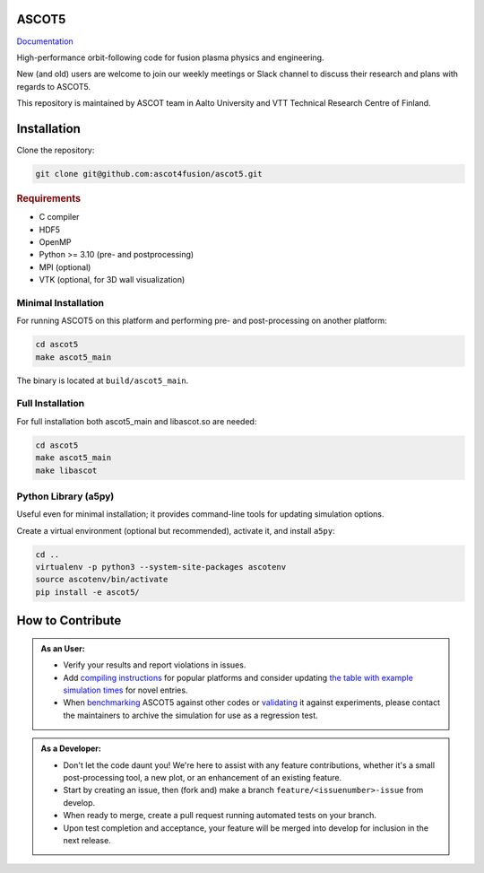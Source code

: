 ASCOT5
======

`Documentation <https://ascot4fusion.github.io/ascot5/>`_

High-performance orbit-following code for fusion plasma physics and engineering.

New (and old) users are welcome to join our weekly meetings or Slack channel to discuss their research and plans with regards to ASCOT5.

This repository is maintained by ASCOT team in Aalto University and VTT Technical Research Centre of Finland.

Installation
============

Clone the repository:

.. code-block:: bash

   git clone git@github.com:ascot4fusion/ascot5.git

.. rubric:: Requirements

- C compiler
- HDF5
- OpenMP
- Python >= 3.10 (pre- and postprocessing)
- MPI (optional)
- VTK (optional, for 3D wall visualization)

Minimal Installation
********************

For running ASCOT5 on this platform and performing pre- and post-processing on another platform:

.. code-block:: bash

   cd ascot5
   make ascot5_main

The binary is located at ``build/ascot5_main``.

Full Installation
*****************

For full installation both ascot5_main and libascot.so are needed:

.. code-block:: bash

   cd ascot5
   make ascot5_main
   make libascot

Python Library (a5py)
*********************

Useful even for minimal installation; it provides command-line tools for updating simulation options.

Create a virtual environment (optional but recommended), activate it, and install ``a5py``:

.. code-block:: bash

   cd ..
   virtualenv -p python3 --system-site-packages ascotenv
   source ascotenv/bin/activate
   pip install -e ascot5/

How to Contribute
=================

.. admonition:: As an User:

   - Verify your results and report violations in issues.
   - Add `compiling instructions <https://ascot4fusion.github.io/ascot5/installing.html#compiling-on-different-platforms>`_ for popular platforms and consider updating `the table with example simulation times <https://ascot4fusion.github.io/ascot5/simulations.html#examples>`_ for novel entries.
   - When `benchmarking <https://ascot4fusion.github.io/ascot5/testing.html#benchmarks>`_ ASCOT5 against other codes or `validating <https://ascot4fusion.github.io/ascot5/testing.html#validation>`_ it against experiments, please contact the maintainers to archive the simulation for use as a regression test.

.. admonition:: As a Developer:

   - Don't let the code daunt you!
     We're here to assist with any feature contributions, whether it's a small post-processing tool, a new plot, or an enhancement of an existing feature.
   - Start by creating an issue, then (fork and) make a branch ``feature/<issuenumber>-issue`` from develop.
   - When ready to merge, create a pull request running automated tests on your branch.
   - Upon test completion and acceptance, your feature will be merged into develop for inclusion in the next release.
